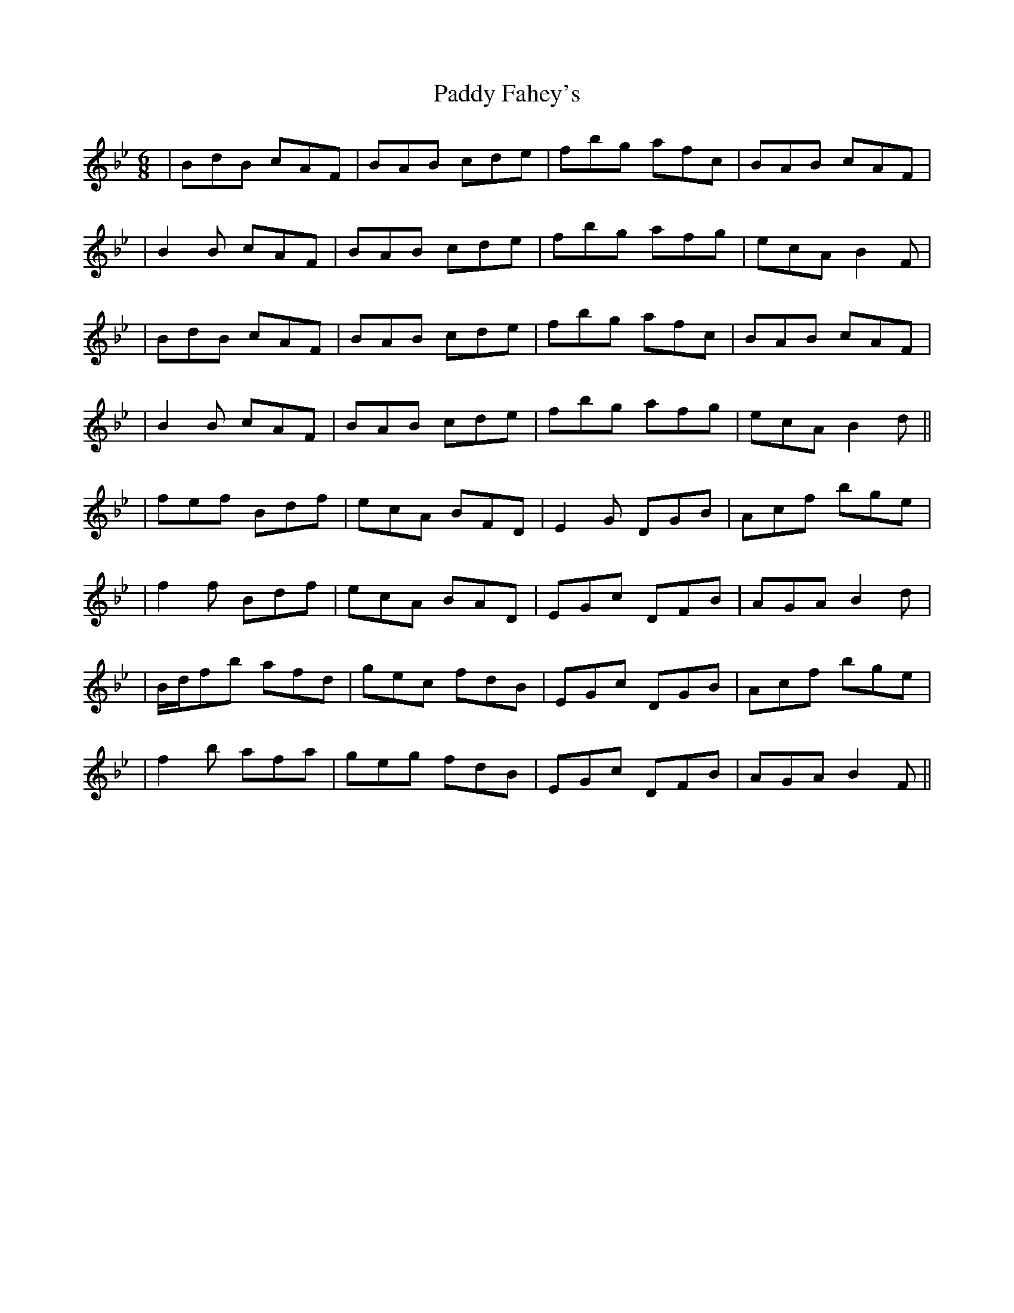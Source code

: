 X: 1
T: Paddy Fahey's
Z: Dave Flynn
S: https://thesession.org/tunes/8652#setting8652
R: jig
M: 6/8
L: 1/8
K: Gmin
| BdB cAF | BAB cde | fbg afc | BAB cAF |
| B2B cAF | BAB cde | fbg afg | ecA B2F |
| BdB cAF | BAB cde | fbg afc | BAB cAF |
| B2B cAF | BAB cde | fbg afg | ecA B2d ||
| fef Bdf | ecA BFD | E2G DGB | Acf bge |
| f2f Bdf | ecA BAD | EGc DFB | AGA B2d |
| B/d/fb afd | gec fdB | EGc DGB | Acf bge |
| f2b afa | geg fdB | EGc DFB | AGA B2F ||
